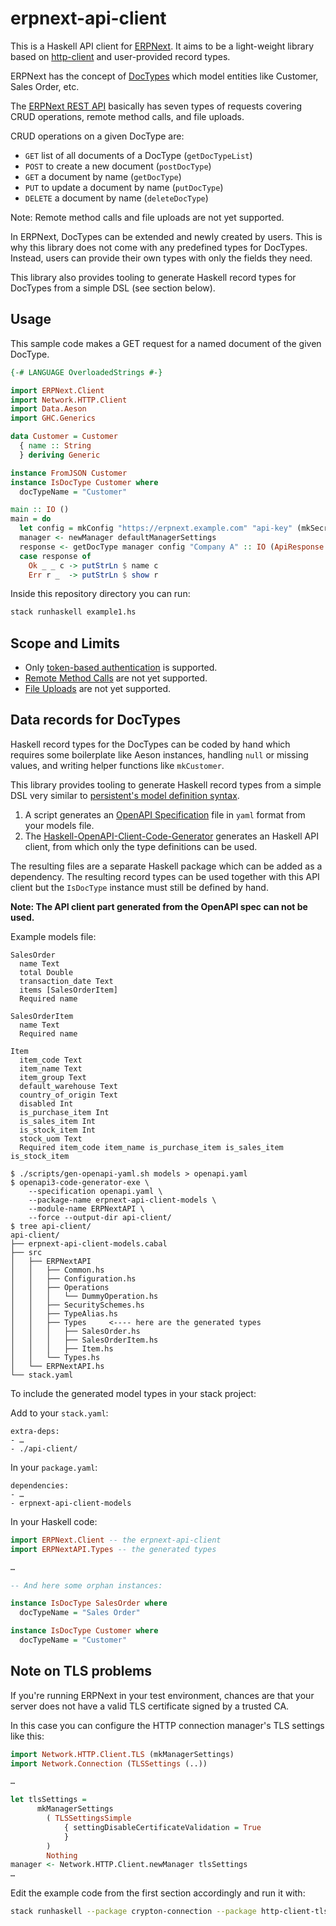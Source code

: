 
# call make to generate README.md

* erpnext-api-client

This is a Haskell API client for
[[https://github.com/frappe/erpnext][ERPNext]]. It aims to be a
light-weight library based on
[[https://hackage.haskell.org/package/http-client][http-client]] and
user-provided record types.

ERPNext has the concept of
[[https://docs.frappe.io/erpnext/user/manual/en/doctype][DocTypes]]
which model entities like Customer, Sales Order, etc.

The [[https://docs.frappe.io/framework/user/en/api/rest][ERPNext REST
API]] basically has seven types of requests covering CRUD operations,
remote method calls, and file uploads.

CRUD operations on a given DocType are:

- =GET= list of all documents of a DocType (=getDocTypeList=)
- =POST= to create a new document (=postDocType=)
- =GET= a document by name (=getDocType=)
- =PUT= to update a document by name (=putDocType=)
- =DELETE= a document by name (=deleteDocType=)

Note: Remote method calls and file uploads are not yet supported.

In ERPNext, DocTypes can be extended and newly created by users. This is
why this library does not come with any predefined types for DocTypes.
Instead, users can provide their own types with only the fields they
need.

This library also provides tooling to generate Haskell record types
for DocTypes from a simple DSL (see section below).

** Usage

This sample code makes a GET request for a named document of the
given DocType.

# Create example file from emacs with: org-babel-tangle

#+begin_src haskell :tangle example1.hs
  {-# LANGUAGE OverloadedStrings #-}

  import ERPNext.Client
  import Network.HTTP.Client
  import Data.Aeson
  import GHC.Generics

  data Customer = Customer
    { name :: String
    } deriving Generic

  instance FromJSON Customer
  instance IsDocType Customer where
    docTypeName = "Customer"

  main :: IO ()
  main = do
    let config = mkConfig "https://erpnext.example.com" "api-key" (mkSecret "api-secret")
    manager <- newManager defaultManagerSettings
    response <- getDocType manager config "Company A" :: IO (ApiResponse Customer)
    case response of
      Ok _ _ c -> putStrLn $ name c
      Err r _  -> putStrLn $ show r
#+end_src

Inside this repository directory you can run:

#+begin_src sh
  stack runhaskell example1.hs
#+end_src

#+RESULTS:

** Scope and Limits

- Only [[https://docs.frappe.io/framework/user/en/api/rest#1-token-based-authentication][token-based authentication]] is supported.
- [[https://docs.frappe.io/framework/user/en/api/rest#remote-method-calls][Remote Method Calls]] are not yet supported.
- [[https://docs.frappe.io/framework/user/en/api/rest#file-uploads][File Uploads]] are not yet supported.

** Data records for DocTypes

Haskell record types for the DocTypes can be coded by hand which
requires some boilerplate like Aeson instances, handling =null= or
missing values, and writing helper functions like =mkCustomer=.

This library provides tooling to generate Haskell record types from a
simple DSL very similar to
[[https://hackage.haskell.org/package/persistent/docs/Database-Persist-Quasi.html][persistent's model definition syntax]].

1. A script generates an [[https://swagger.io/specification/][OpenAPI Specification]] file in =yaml= format
   from your models file.
2. The [[https://github.com/Haskell-OpenAPI-Code-Generator/Haskell-OpenAPI-Client-Code-Generator/][Haskell-OpenAPI-Client-Code-Generator]] generates an Haskell API
   client, from which only the type definitions can be used.

The resulting files are a separate Haskell package which can be added
as a dependency. The resulting record types can be used together with
this API client but the =IsDocType= instance must still be defined by hand.

*Note: The API client part generated from the OpenAPI spec can not be used.*

Example models file:

#+begin_src plain :tangle models
  SalesOrder
    name Text
    total Double
    transaction_date Text
    items [SalesOrderItem]
    Required name

  SalesOrderItem
    name Text
    Required name

  Item
    item_code Text
    item_name Text
    item_group Text
    default_warehouse Text
    country_of_origin Text
    disabled Int
    is_purchase_item Int
    is_sales_item Int
    is_stock_item Int
    stock_uom Text
    Required item_code item_name is_purchase_item is_sales_item is_stock_item
#+end_src

#+begin_example
$ ./scripts/gen-openapi-yaml.sh models > openapi.yaml
$ openapi3-code-generator-exe \
    --specification openapi.yaml \
    --package-name erpnext-api-client-models \
    --module-name ERPNextAPI \
    --force --output-dir api-client/
$ tree api-client/
api-client/
├── erpnext-api-client-models.cabal
├── src
│   ├── ERPNextAPI
│   │   ├── Common.hs
│   │   ├── Configuration.hs
│   │   ├── Operations
│   │   │   └── DummyOperation.hs
│   │   ├── SecuritySchemes.hs
│   │   ├── TypeAlias.hs
│   │   ├── Types     <---- here are the generated types
│   │   │   ├── SalesOrder.hs
│   │   │   ├── SalesOrderItem.hs
│   │   │   ├── Item.hs
│   │   └── Types.hs
│   └── ERPNextAPI.hs
└── stack.yaml
#+end_example

To include the generated model types in your stack project:

Add to your =stack.yaml=:

: extra-deps:
: - …
: - ./api-client/

In your =package.yaml=:

: dependencies:
: - …
: - erpnext-api-client-models

In your Haskell code:

#+begin_src haskell
  import ERPNext.Client -- the erpnext-api-client
  import ERPNextAPI.Types -- the generated types

  …

  -- And here some orphan instances:

  instance IsDocType SalesOrder where
    docTypeName = "Sales Order"

  instance IsDocType Customer where
    docTypeName = "Customer"
#+end_src

** Note on TLS problems

If you're running ERPNext in your test environment, chances are that your
server does not have a valid TLS certificate signed by a trusted CA.

In this case you can configure the HTTP connection manager's TLS
settings like this:

#+begin_src haskell
  import Network.HTTP.Client.TLS (mkManagerSettings)
  import Network.Connection (TLSSettings (..))

  …

  let tlsSettings =
        mkManagerSettings
          ( TLSSettingsSimple
              { settingDisableCertificateValidation = True
              }
          )
          Nothing
  manager <- Network.HTTP.Client.newManager tlsSettings
  …
#+end_src

Edit the example code from the first section accordingly and run it with:

#+begin_src sh
  stack runhaskell --package crypton-connection --package http-client-tls example1.hs
#+end_src
